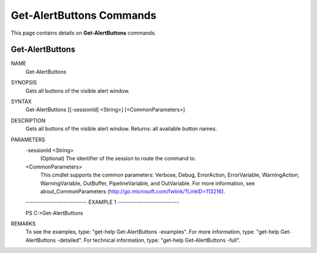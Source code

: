 ﻿Get-AlertButtons Commands
=========================

This page contains details on **Get-AlertButtons** commands.

Get-AlertButtons
-------------------------


NAME
    Get-AlertButtons
    
SYNOPSIS
    Gets all buttons of the visible alert window.
    
    
SYNTAX
    Get-AlertButtons [[-sessionId] <String>] [<CommonParameters>]
    
    
DESCRIPTION
    Gets all buttons of the visible alert window.
    Returns: all available button names.
    

PARAMETERS
    -sessionId <String>
        (Optional) The identifier of the session to route the command to.
        
    <CommonParameters>
        This cmdlet supports the common parameters: Verbose, Debug,
        ErrorAction, ErrorVariable, WarningAction, WarningVariable,
        OutBuffer, PipelineVariable, and OutVariable. For more information, see 
        about_CommonParameters (http://go.microsoft.com/fwlink/?LinkID=113216). 
    
    -------------------------- EXAMPLE 1 --------------------------
    
    PS C:\>Get-AlertButtons
    
    
    
    
    
    
REMARKS
    To see the examples, type: "get-help Get-AlertButtons -examples".
    For more information, type: "get-help Get-AlertButtons -detailed".
    For technical information, type: "get-help Get-AlertButtons -full".




